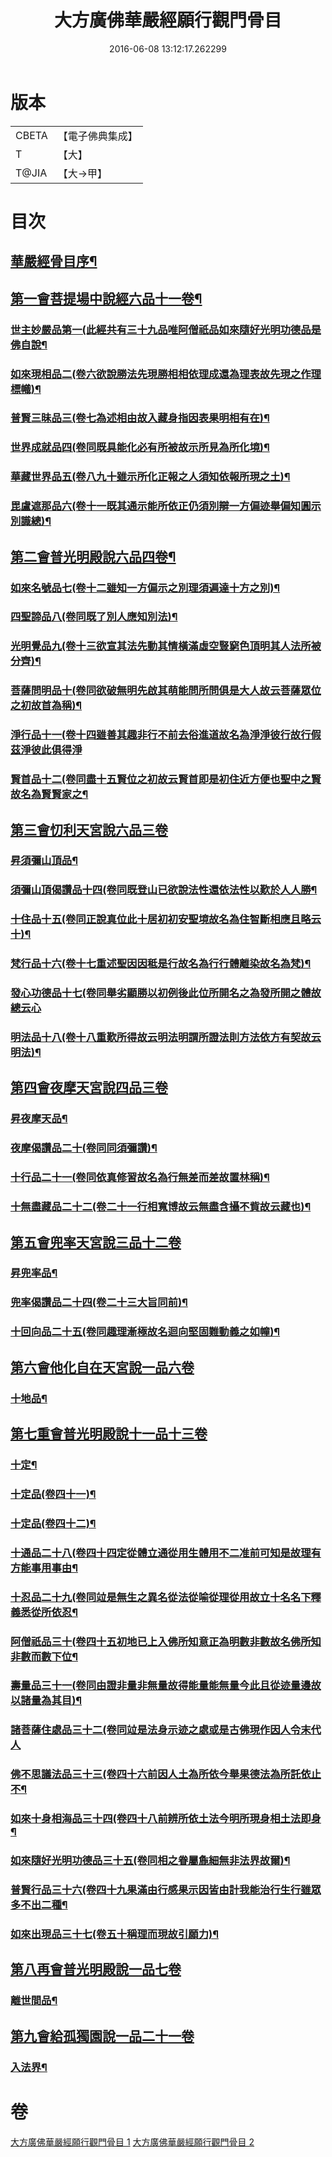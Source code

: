 #+TITLE: 大方廣佛華嚴經願行觀門骨目 
#+DATE: 2016-06-08 13:12:17.262299

* 版本
 |     CBETA|【電子佛典集成】|
 |         T|【大】     |
 |     T@JIA|【大→甲】   |

* 目次
** [[file:KR6e0025_001.txt::001-1049c19][華嚴經骨目序¶]]
** [[file:KR6e0025_001.txt::001-1050a9][第一會菩提場中說經六品十一卷¶]]
*** [[file:KR6e0025_001.txt::001-1050a10][世主妙嚴品第一(此經共有三十九品唯阿僧祇品如來隨好光明功德品是佛自說¶]]
*** [[file:KR6e0025_001.txt::001-1050a22][如來現相品二(卷六欲說勝法先現勝相相依理成還為理表故先現之作理標幟)¶]]
*** [[file:KR6e0025_001.txt::001-1050b8][普賢三昧品三(卷七為述相由故入藏身指因表果明相有在)¶]]
*** [[file:KR6e0025_001.txt::001-1050b26][世界成就品四(卷同既具能化必有所被故示所見為所化境)¶]]
*** [[file:KR6e0025_001.txt::001-1050c18][華藏世界品五(卷八九十雖示所化正報之人須知依報所現之土)¶]]
*** [[file:KR6e0025_001.txt::001-1051a14][毘盧遮那品六(卷十一既其通示能所依正仍須別辯一方偏迹舉偏知圓示別識總)¶]]
** [[file:KR6e0025_001.txt::001-1051b8][第二會普光明殿說六品四卷¶]]
*** [[file:KR6e0025_001.txt::001-1051b9][如來名號品七(卷十二雖知一方偏示之別理須遍達十方之別)¶]]
*** [[file:KR6e0025_001.txt::001-1051c5][四聖諦品八(卷同既了別人應知別法)¶]]
*** [[file:KR6e0025_001.txt::001-1051c12][光明覺品九(卷十三欲宣其法先動其情橫滿虛空豎窮色頂明其人法所被分齊)¶]]
*** [[file:KR6e0025_001.txt::001-1051c20][菩薩問明品十(卷同欲破無明先啟其萌能問所問俱是大人故云菩薩眾位之初故首為稱)¶]]
*** [[file:KR6e0025_001.txt::001-1052b29][淨行品十一(卷十四雖善其趣非行不前去俗進道故名為淨淨彼行故行假茲淨彼此俱得淨]]
*** [[file:KR6e0025_001.txt::001-1053a2][賢首品十二(卷同盡十五賢位之初故云賢首即是初住近方便也聖中之賢故名為賢賢家之¶]]
** [[file:KR6e0025_001.txt::001-1053a20][第三會忉利天宮說六品三卷]]
*** [[file:KR6e0025_001.txt::001-1053a21][昇須彌山頂品¶]]
*** [[file:KR6e0025_001.txt::001-1053b13][須彌山頂偈讚品十四(卷同既登山已欲說法性還依法性以歎於人人勝¶]]
*** [[file:KR6e0025_001.txt::001-1053c22][十住品十五(卷同正說真位此十居初初安聖境故名為住智斷相應且略云十)¶]]
*** [[file:KR6e0025_001.txt::001-1054a18][梵行品十六(卷十七重述聖因因秪是行故名為行行體離染故名為梵)¶]]
*** [[file:KR6e0025_001.txt::001-1054a29][發心功德品十七(卷同舉劣顯勝以初例後此位所開名之為發所開之體故總云心]]
*** [[file:KR6e0025_001.txt::001-1054c9][明法品十八(卷十八重歎所得故云明法明謂所證法則方法依方有契故云明法)¶]]
** [[file:KR6e0025_001.txt::001-1054c19][第四會夜摩天宮說四品三卷]]
*** [[file:KR6e0025_001.txt::001-1054c20][昇夜摩天品¶]]
*** [[file:KR6e0025_001.txt::001-1054c25][夜摩偈讚品二十(卷同同須彌讚)¶]]
*** [[file:KR6e0025_001.txt::001-1055a28][十行品二十一(卷同依真修習故名為行無差而差故置林稱)¶]]
*** [[file:KR6e0025_001.txt::001-1055c2][十無盡藏品二十二(卷二十一行相寬博故云無盡含攝不貲故云藏也)¶]]
** [[file:KR6e0025_001.txt::001-1056a4][第五會兜率天宮說三品十二卷]]
*** [[file:KR6e0025_001.txt::001-1056a5][昇兜率品¶]]
*** [[file:KR6e0025_001.txt::001-1056a9][兜率偈讚品二十四(卷二十三大旨同前)¶]]
*** [[file:KR6e0025_001.txt::001-1056b3][十回向品二十五(卷同趣理漸極故名迴向堅固難動義之如幢)¶]]
** [[file:KR6e0025_001.txt::001-1056c10][第六會他化自在天宮說一品六卷]]
*** [[file:KR6e0025_001.txt::001-1056c11][十地品¶]]
** [[file:KR6e0025_002.txt::002-1057b14][第七重會普光明殿說十一品十三卷]]
*** [[file:KR6e0025_002.txt::002-1057b15][十定¶]]
*** [[file:KR6e0025_002.txt::002-1058a8][十定品(卷四十一)¶]]
*** [[file:KR6e0025_002.txt::002-1058a24][十定品(卷四十二)¶]]
*** [[file:KR6e0025_002.txt::002-1058b12][十通品二十八(卷四十四定從體立通從用生體用不二准前可知是故理有方能事用事由¶]]
*** [[file:KR6e0025_002.txt::002-1058c10][十忍品二十九(卷同竝是無生之異名從法從喻從理從用故立十名名下釋義悉從所依忍¶]]
*** [[file:KR6e0025_002.txt::002-1058c22][阿僧祇品三十(卷四十五初地已上入佛所知意正為明數非數故名佛所知非數而數下位¶]]
*** [[file:KR6e0025_002.txt::002-1059a23][壽量品三十一(卷同由證非量非無量故得能量能無量今此且從迹量邊故以諸量為其目)¶]]
*** [[file:KR6e0025_002.txt::002-1059a29][諸菩薩住處品三十二(卷同竝是法身示迹之處或是古佛現作因人令末代人]]
*** [[file:KR6e0025_002.txt::002-1059b23][佛不思議法品三十三(卷四十六前因人土為所依今舉果德法為所託依止不¶]]
*** [[file:KR6e0025_002.txt::002-1059c13][如來十身相海品三十四(卷四十八前辨所依土法今明所現身相土法即身¶]]
*** [[file:KR6e0025_002.txt::002-1059c20][如來隨好光明功德品三十五(卷同相之眷屬麁細無非法界故爾)¶]]
*** [[file:KR6e0025_002.txt::002-1059c29][普賢行品三十六(卷四十九果滿由行感果示因皆由計我能治行生行雖眾多不出二種¶]]
*** [[file:KR6e0025_002.txt::002-1060a12][如來出現品三十七(卷五十稱理而現故引願力)¶]]
** [[file:KR6e0025_002.txt::002-1060b23][第八再會普光明殿說一品七卷]]
*** [[file:KR6e0025_002.txt::002-1060b24][離世間品¶]]
** [[file:KR6e0025_002.txt::002-1061c7][第九會給孤獨園說一品二十一卷]]
*** [[file:KR6e0025_002.txt::002-1061c8][入法界¶]]

* 卷
[[file:KR6e0025_001.txt][大方廣佛華嚴經願行觀門骨目 1]]
[[file:KR6e0025_002.txt][大方廣佛華嚴經願行觀門骨目 2]]


